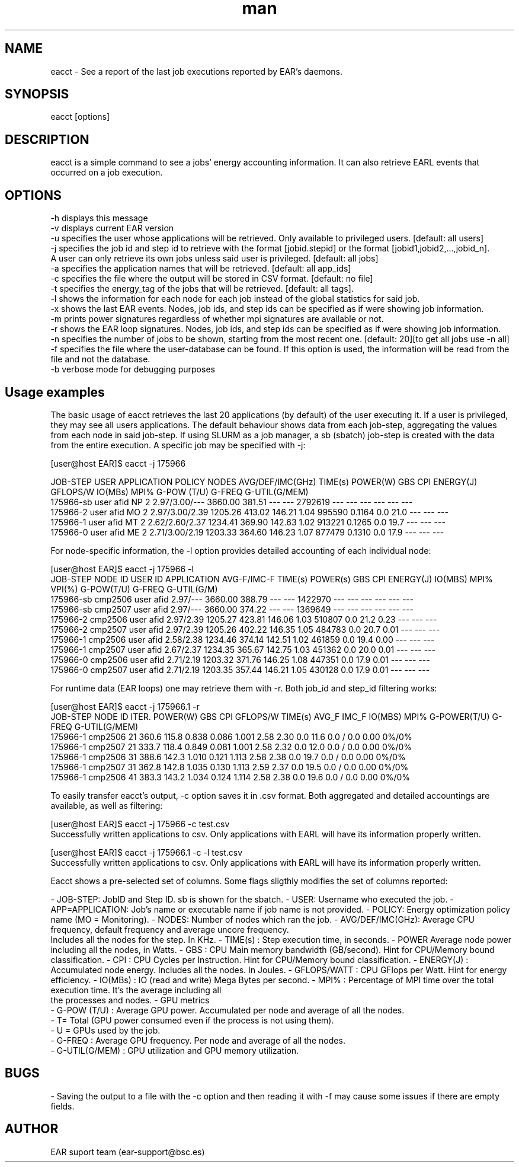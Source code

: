 .\" Manpage for eacct.
.TH man 1 "June 2022" "4.1" "eacct man page"
.SH NAME
eacct \- See a report of the last job executions reported by EAR's daemons.
.SH SYNOPSIS
eacct [options]

.SH DESCRIPTION

eacct is a simple command to see a jobs' energy accounting information. It can also retrieve EARL events that occurred on a job execution.

.SH OPTIONS

    -h      displays this message
    -v      displays current EAR version
    -u      specifies the user whose applications will be retrieved. Only available to privileged users. [default: all users]
    -j      specifies the job id and step id to retrieve with the format [jobid.stepid] or the format [jobid1,jobid2,...,jobid_n].
                                A user can only retrieve its own jobs unless said user is privileged. [default: all jobs]
    -a      specifies the application names that will be retrieved. [default: all app_ids]
    -c      specifies the file where the output will be stored in CSV format. [default: no file]
    -t      specifies the energy_tag of the jobs that will be retrieved. [default: all tags].
    -l      shows the information for each node for each job instead of the global statistics for said job.
    -x      shows the last EAR events. Nodes, job ids, and step ids can be specified as if were showing job information.
    -m      prints power signatures regardless of whether mpi signatures are available or not.
    -r      shows the EAR loop signatures. Nodes, job ids, and step ids can be specified as if were showing job information.
    -n      specifies the number of jobs to be shown, starting from the most recent one. [default: 20][to get all jobs use -n all]
    -f      specifies the file where the user-database can be found. If this option is used, the information will be read from the file and not the database.
    -b      verbose mode for debugging purposes

.SH Usage examples

The basic usage of eacct retrieves the last 20 applications (by default) of the user executing it. If a user is privileged, they may see all users applications.
The default behaviour shows data from each job-step, aggregating the values from each node in said job-step. If using SLURM as a job manager, a sb (sbatch) 
job-step is created with the data from the entire execution.
A specific job may be specified with -j:

[user@host EAR]$ eacct -j 175966

    JOB-STEP USER       APPLICATION      POLICY NODES AVG/DEF/IMC(GHz) TIME(s)    POWER(W) GBS     CPI   ENERGY(J)    GFLOPS/W IO(MBs) MPI%  G-POW (T/U)   G-FREQ  G-UTIL(G/MEM)
 175966-sb   user       afid             NP     2     2.97/3.00/---    3660.00    381.51   ---     ---   2792619      ---      ---     ---   ---           ---     ---
 175966-2    user       afid             MO     2     2.97/3.00/2.39   1205.26    413.02   146.21  1.04  995590       0.1164   0.0     21.0  ---           ---     ---
 175966-1    user       afid             MT     2     2.62/2.60/2.37   1234.41    369.90   142.63  1.02  913221       0.1265   0.0     19.7  ---           ---     ---
 175966-0    user       afid             ME     2     2.71/3.00/2.19   1203.33    364.60   146.23  1.07  877479       0.1310   0.0     17.9  ---           ---     ---

For node-specific information, the -l option provides detailed accounting of each individual node:

[user@host EAR]$ eacct -j 175966 -l
     JOB-STEP    NODE ID    USER ID    APPLICATION      AVG-F/IMC-F TIME(s)    POWER(s)   GBS        CPI        ENERGY(J)  IO(MBS) MPI%  VPI(%)  G-POW(T/U)    G-FREQ G-UTIL(G/M)
  175966-sb      cmp2506    user       afid              2.97/---   3660.00    388.79     ---        ---        1422970    ---     ---   ---     ---     ---      ---
  175966-sb      cmp2507    user       afid              2.97/---   3660.00    374.22     ---        ---        1369649    ---     ---   ---     ---     ---      ---
  175966-2       cmp2506    user       afid              2.97/2.39  1205.27    423.81     146.06     1.03       510807     0.0     21.2  0.23    ---     ---      ---
  175966-2       cmp2507    user       afid              2.97/2.39  1205.26    402.22     146.35     1.05       484783     0.0     20.7  0.01    ---     ---      ---
  175966-1       cmp2506    user       afid              2.58/2.38  1234.46    374.14     142.51     1.02       461859     0.0     19.4  0.00    ---     ---      ---
  175966-1       cmp2507    user       afid              2.67/2.37  1234.35    365.67     142.75     1.03       451362     0.0     20.0  0.01    ---     ---      ---
  175966-0       cmp2506    user       afid              2.71/2.19  1203.32    371.76     146.25     1.08       447351     0.0     17.9  0.01    ---     ---      ---
  175966-0       cmp2507    user       afid              2.71/2.19  1203.35    357.44     146.21     1.05       430128     0.0     17.9  0.01    ---     ---      ---

For runtime data (EAR loops) one may retrieve them with -r. Both job_id and step_id filtering works:

[user@host EAR]$ eacct -j 175966.1 -r
    JOB-STEP      NODE ID    ITER.  POWER(W) GBS      CPI      GFLOPS/W TIME(s)  AVG_F IMC_F IO(MBS) MPI%  G-POWER(T/U) G-FREQ   G-UTIL(G/MEM)
 175966-1         cmp2506    21     360.6    115.8    0.838    0.086    1.001    2.58  2.30  0.0     11.6  0.0   /   0.0  0.00     0%/0%
 175966-1         cmp2507    21     333.7    118.4    0.849    0.081    1.001    2.58  2.32  0.0     12.0  0.0   /   0.0  0.00     0%/0%
 175966-1         cmp2506    31     388.6    142.3    1.010    0.121    1.113    2.58  2.38  0.0     19.7  0.0   /   0.0  0.00     0%/0%
 175966-1         cmp2507    31     362.8    142.8    1.035    0.130    1.113    2.59  2.37  0.0     19.5  0.0   /   0.0  0.00     0%/0%
 175966-1         cmp2506    41     383.3    143.2    1.034    0.124    1.114    2.58  2.38  0.0     19.6  0.0   /   0.0  0.00     0%/0%

To easily transfer eacct's output, -c option saves it in .csv format. Both aggregated and detailed accountings are available, as well as filtering:

[user@host EAR]$ eacct -j 175966 -c test.csv
 Successfully written applications to csv. Only applications with EARL will have its information properly written.

[user@host EAR]$ eacct -j 175966.1 -c -l test.csv
 Successfully written applications to csv. Only applications with EARL will have its information properly written.

Eacct shows a pre-selected set of columns. Some flags sligthly modifies the set of columns reported:

- JOB-STEP: JobID and Step ID. sb is shown for the sbatch.
- USER: Username who executed the job.
- APP=APPLICATION: Job's name or executable name if job name is not provided.
- POLICY: Energy optimization policy name (MO = Monitoring).
- NODES: Number of nodes which ran the job.
- AVG/DEF/IMC(GHz): Average CPU frequency, default frequency and average uncore frequency.
    Includes all the nodes for the step. In KHz.
- TIME(s) : Step execution time, in seconds.
- POWER Average node power including all the nodes, in Watts.
- GBS : CPU Main memory bandwidth (GB/second). Hint for CPU/Memory bound classification.
- CPI : CPU Cycles per Instruction. Hint for CPU/Memory bound classification.
- ENERGY(J) : Accumulated node energy. Includes all the nodes. In Joules.
- GFLOPS/WATT : CPU GFlops per Watt. Hint for energy efficiency.
- IO(MBs) : IO (read and write) Mega Bytes per second.
- MPI% : Percentage of MPI time over the total execution time. It's the average including all
    the processes and nodes.
- GPU metrics
  - G-POW (T/U)  : Average GPU power. Accumulated per node and average of all the nodes.
    - T= Total (GPU power consumed even if the process is not using them).
    - U = GPUs used by the job.
  - G-FREQ :   Average GPU frequency. Per node and average of all the nodes.
  - G-UTIL(G/MEM) : GPU utilization and GPU memory utilization.

.SH BUGS
    - Saving the output to a file with the -c option and then reading it with -f may cause some issues if there are empty fields.
.SH AUTHOR
EAR suport team (ear-support@bsc.es)
